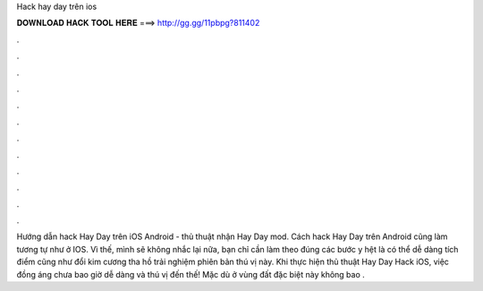 Hack hay day trên ios

𝐃𝐎𝐖𝐍𝐋𝐎𝐀𝐃 𝐇𝐀𝐂𝐊 𝐓𝐎𝐎𝐋 𝐇𝐄𝐑𝐄 ===> http://gg.gg/11pbpg?811402

.

.

.

.

.

.

.

.

.

.

.

.

Hướng dẫn hack Hay Day trên iOS Android - thủ thuật nhận Hay Day mod. Cách hack Hay Day trên Android cũng làm tương tự như ở IOS. Vì thế, mình sẽ không nhắc lại nữa, bạn chỉ cần làm theo đúng các bước y hệt là có thể dễ dàng tích điểm cũng như đổi kim cương tha hồ trải nghiệm phiên bản thú vị này. Khi thực hiện thủ thuật Hay Day Hack iOS, việc đồng áng chưa bao giờ dễ dàng và thú vị đến thế! Mặc dù ở vùng đất đặc biệt này không bao .